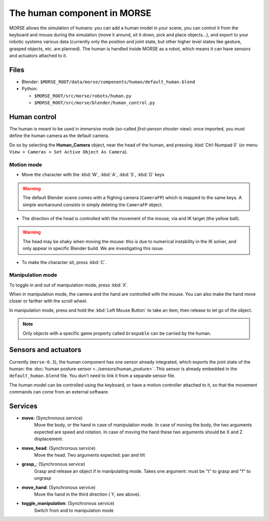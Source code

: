 The human component in MORSE
============================

MORSE allows the simulation of humans: you can add a human model in your scene, you can
control it from the keyboard and mouse during the simulation (move it around, sit it 
down, pick and place objects...), and export to your robotic systems various data (currently
only the position and joint state, but other higher level states like gesture, grasped
objects, etc. are planned).
The human is handled inside MORSE as a robot, which means it can have sensors and actuators
attached to it.

.. image:: ../../../media/hri_import_human.jpg
   :align: center

Files
-----

- Blender: ``$MORSE_ROOT/data/morse/components/human/default_human.blend``
- Python: 

  - ``$MORSE_ROOT/src/morse/robots/human.py``
  - ``$MORSE_ROOT/src/morse/blender/human_control.py``

Human control
-------------

The human is meant to be used in *immersive* mode (so-called *first-person 
shooter* view): once imported, you must define the human camera as the default 
camera.

Do so by selecting the **Human_Camera** object, near the head of the human,
and pressing :kbd:`Ctrl-Numpad 0`
(or menu ``View > Cameras > Set Active Object As Camera``).

Motion mode
~~~~~~~~~~~

- Move the character with the :kbd:`W`, :kbd:`A`, :kbd:`S`, :kbd:`D`  keys

.. warning:: The default Blender scene comes with a flighing camera (``CameraFP``)
    which is mapped to the same keys. A simple workaround consists in simply 
    deleting the ``CameraFP`` object.
    
- The direction of the head is controlled with the movement of the mouse, via
  and IK target (the yellow ball).

.. warning:: The head may be shaky when moving the mouse: this is due to numerical
    instability in the IK solver, and only appear in specific Blender build. We
    are investigating this issue.

- To make the character sit, press :kbd:`C`.

Manipulation mode
~~~~~~~~~~~~~~~~~

To toggle in and out of manipulation mode, press :kbd:`X`.

When in manipulation mode, the camera and the hand are controlled with 
the mouse. You can also make the hand move closer or farther with the 
scroll wheel.

In manipulation mode, press and hold the :kbd:`Left Mouse Button` to take an 
item, then release to let go of the object.

.. note:: Only objects with a specific game property called ``Graspable`` can be
    carried by the human.

Sensors and actuators
---------------------

Currently (``morse-0.3``), the human component has one sensor already integrated, which
exports the joint state of the human: the :doc:`human posture sensor <../sensors/human_posture>`.
This sensor is already embedded in the ``default_human.blend`` file. You don't need
to link it from a separate sensor file.

The human model can be controlled using the keyboard, or have a motion controller attached to it,
so that the movement commands can come from an external software.

Services
--------

- **move**: (Synchronous service)
    Move the body, or the hand in case of manipulation mode. In case of moving the body, the two arguments expected are speed
    and rotation. In case of moving the hand these two arguments should be X and Z displacement.

- **move_head**: (Synchronous service)
    Move the head. Two arguments expected: pan and tilt
    
- **grasp_**: (Synchronous service)
    Grasp and release an object if in manipulating mode. Takes one argument: must be "t" to grasp and "f" to ungrasp
    
- **move_hand**: (Synchronous service)
    Move the hand in the third direction ( Y, see above). 
    
- **toggle_manipulation**: (Synchronous service)
    Switch from and to manipulation mode
    
